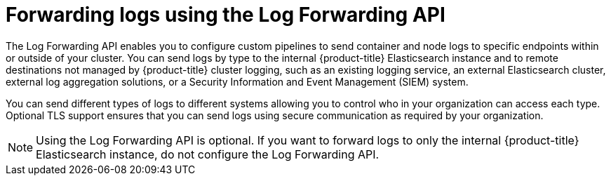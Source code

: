 // Module included in the following assemblies:
//
// * logging/cluster-logging-external.adoc

[id="cluster-logging-collector-log-forward_{context}"]
= Forwarding logs using the Log Forwarding API

The Log Forwarding API enables you to configure custom pipelines to send container and node logs to specific endpoints within or outside of your cluster. You can send logs by type to the internal {product-title} Elasticsearch instance and to remote destinations not managed by {product-title} cluster logging, such as an existing logging service, an external Elasticsearch cluster, external log aggregation solutions, or a Security Information and Event Management (SIEM) system.

You can send different types of logs to different systems allowing you to control who in your organization can access each type. Optional TLS support ensures that you can send logs using secure communication as required by your organization.

[NOTE]
====
Using the Log Forwarding API is optional. If you want to forward logs to only the internal {product-title} Elasticsearch instance, do not configure the Log Forwarding API.  
====


